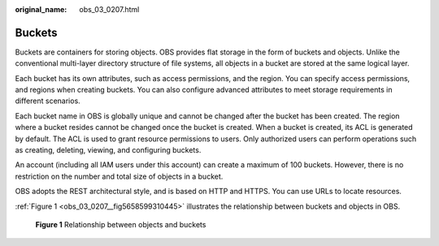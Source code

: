 :original_name: obs_03_0207.html

.. _obs_03_0207:

Buckets
=======

Buckets are containers for storing objects. OBS provides flat storage in the form of buckets and objects. Unlike the conventional multi-layer directory structure of file systems, all objects in a bucket are stored at the same logical layer.

Each bucket has its own attributes, such as access permissions, and the region. You can specify access permissions, and regions when creating buckets. You can also configure advanced attributes to meet storage requirements in different scenarios.

Each bucket name in OBS is globally unique and cannot be changed after the bucket has been created. The region where a bucket resides cannot be changed once the bucket is created. When a bucket is created, its ACL is generated by default. The ACL is used to grant resource permissions to users. Only authorized users can perform operations such as creating, deleting, viewing, and configuring buckets.

An account (including all IAM users under this account) can create a maximum of 100 buckets. However, there is no restriction on the number and total size of objects in a bucket.

OBS adopts the REST architectural style, and is based on HTTP and HTTPS. You can use URLs to locate resources.

:ref:`Figure 1 <obs_03_0207__fig5658599310445>` illustrates the relationship between buckets and objects in OBS.

.. _obs_03_0207__fig5658599310445:

.. figure:: /_static/images/en-us_image_0129289279.png
   :alt: **Figure 1** Relationship between objects and buckets

   **Figure 1** Relationship between objects and buckets
